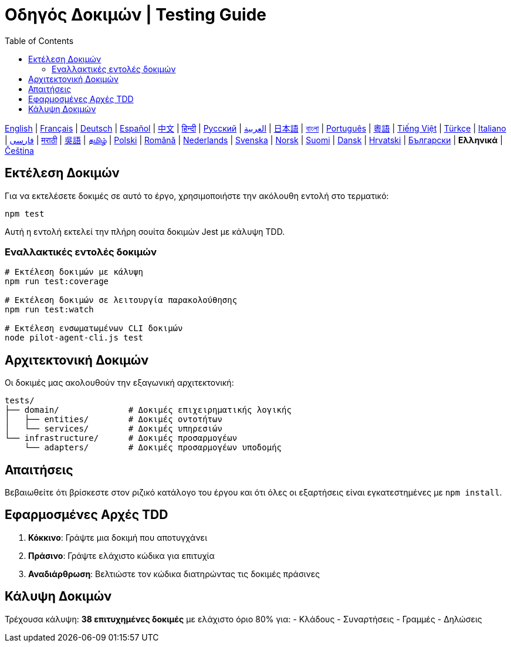 = Οδηγός Δοκιμών | Testing Guide
:toc:
:lang: el

[.lead]
link:tests.adoc[English] | link:tests-fr.adoc[Français] | link:tests-de.adoc[Deutsch] | link:tests-es.adoc[Español] | link:tests-zh.adoc[中文] | link:tests-hi.adoc[हिन्दी] | link:tests-ru.adoc[Русский] | link:tests-ar.adoc[العربية] | link:tests-ja.adoc[日本語] | link:tests-bn.adoc[বাংলা] | link:tests-pt.adoc[Português] | link:tests-yue.adoc[粵語] | link:tests-vi.adoc[Tiếng Việt] | link:tests-tr.adoc[Türkçe] | link:tests-it.adoc[Italiano] | link:tests-fa.adoc[فارسی] | link:tests-mr.adoc[मराठी] | link:tests-wuu.adoc[吳語] | link:tests-ta.adoc[தமிழ்] | link:tests-pl.adoc[Polski] | link:tests-ro.adoc[Română] | link:tests-nl.adoc[Nederlands] | link:tests-sv.adoc[Svenska] | link:tests-no.adoc[Norsk] | link:tests-fi.adoc[Suomi] | link:tests-da.adoc[Dansk] | link:tests-hr.adoc[Hrvatski] | link:tests-bg.adoc[Български] | *Ελληνικά* | link:tests-cs.adoc[Čeština]

== Εκτέλεση Δοκιμών

Για να εκτελέσετε δοκιμές σε αυτό το έργο, χρησιμοποιήστε την ακόλουθη εντολή στο τερματικό:

[source,shell]
----
npm test
----

Αυτή η εντολή εκτελεί την πλήρη σουίτα δοκιμών Jest με κάλυψη TDD.

=== Εναλλακτικές εντολές δοκιμών

[source,shell]
----
# Εκτέλεση δοκιμών με κάλυψη
npm run test:coverage

# Εκτέλεση δοκιμών σε λειτουργία παρακολούθησης
npm run test:watch

# Εκτέλεση ενσωματωμένων CLI δοκιμών
node pilot-agent-cli.js test
----

== Αρχιτεκτονική Δοκιμών

Οι δοκιμές μας ακολουθούν την εξαγωνική αρχιτεκτονική:

[source]
----
tests/
├── domain/              # Δοκιμές επιχειρηματικής λογικής
│   ├── entities/        # Δοκιμές οντοτήτων
│   └── services/        # Δοκιμές υπηρεσιών
└── infrastructure/      # Δοκιμές προσαρμογέων
    └── adapters/        # Δοκιμές προσαρμογέων υποδομής
----

== Απαιτήσεις

Βεβαιωθείτε ότι βρίσκεστε στον ριζικό κατάλογο του έργου και ότι όλες οι εξαρτήσεις είναι εγκατεστημένες με `npm install`.

== Εφαρμοσμένες Αρχές TDD

. **Κόκκινο**: Γράψτε μια δοκιμή που αποτυγχάνει
. **Πράσινο**: Γράψτε ελάχιστο κώδικα για επιτυχία
. **Αναδιάρθρωση**: Βελτιώστε τον κώδικα διατηρώντας τις δοκιμές πράσινες

== Κάλυψη Δοκιμών

Τρέχουσα κάλυψη: **38 επιτυχημένες δοκιμές** με ελάχιστο όριο 80% για:
- Κλάδους
- Συναρτήσεις
- Γραμμές
- Δηλώσεις
